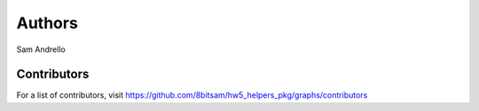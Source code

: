 Authors
=======

Sam Andrello

Contributors
------------

For a list of contributors, visit
https://github.com/8bitsam/hw5_helpers_pkg/graphs/contributors

